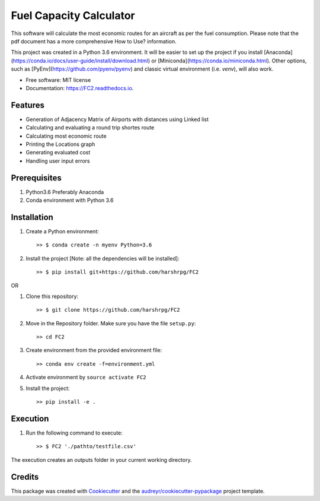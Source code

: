 ========================
Fuel Capacity Calculator
========================

This software will calculate the most economic routes for an aircraft as per the fuel consumption. Please note that
the pdf document has a more comprehensive How to Use? information.

This project was created in a Python 3.6 environment. It will be easier to set up the project if you install [Anaconda](https://conda.io/docs/user-guide/install/download.html) or [Miniconda](https://conda.io/miniconda.html). Other options, such as [PyEnv](https://github.com/pyenv/pyenv) and classic virtual environment (i.e. `venv`), will also work.

* Free software: MIT license
* Documentation: https://FC2.readthedocs.io.


Features
--------

* Generation of Adjacency Matrix of Airports with distances using Linked list
* Calculating and evaluating a round trip shortes route
* Calculating most economic route
* Printing the Locations graph
* Generating evaluated cost
* Handling user input errors

Prerequisites
--------------

1. Python3.6 Preferably Anaconda
2. Conda environment with Python 3.6

Installation
-------------

1. Create a Python environment::

    >> $ conda create -n myenv Python=3.6

2. Install the project [Note: all the dependencies will be installed]::

    >> $ pip install git+https://github.com/harshrpg/FC2

OR

1. Clone this repository::

    >> $ git clone https://github.com/harshrpg/FC2
    
2. Move in the Repository folder. Make sure you have the file ``setup.py``::

    >> cd FC2 

3. Create environment from the provided environment file::

    >> conda env create -f=environment.yml
    
4. Activate environment by ``source activate FC2``

5. Install the project::

    >> pip install -e .

Execution
----------
1. Run the following command to execute::

    >> $ FC2 './pathto/testfile.csv'
    
The execution creates an outputs folder in your current working directory. 

Credits
-------

This package was created with Cookiecutter_ and the `audreyr/cookiecutter-pypackage`_ project template.

.. _Cookiecutter: https://github.com/audreyr/cookiecutter
.. _`audreyr/cookiecutter-pypackage`: https://github.com/audreyr/cookiecutter-pypackage

